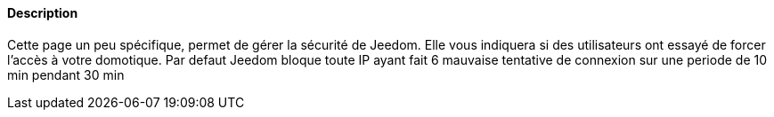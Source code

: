 ==== Description
Cette page un peu spécifique, permet de gérer la sécurité de Jeedom. Elle vous indiquera si des utilisateurs ont essayé de forcer l'accès à votre domotique. Par defaut Jeedom
bloque toute IP ayant fait 6 mauvaise tentative de connexion sur une periode de 10 min pendant 30 min